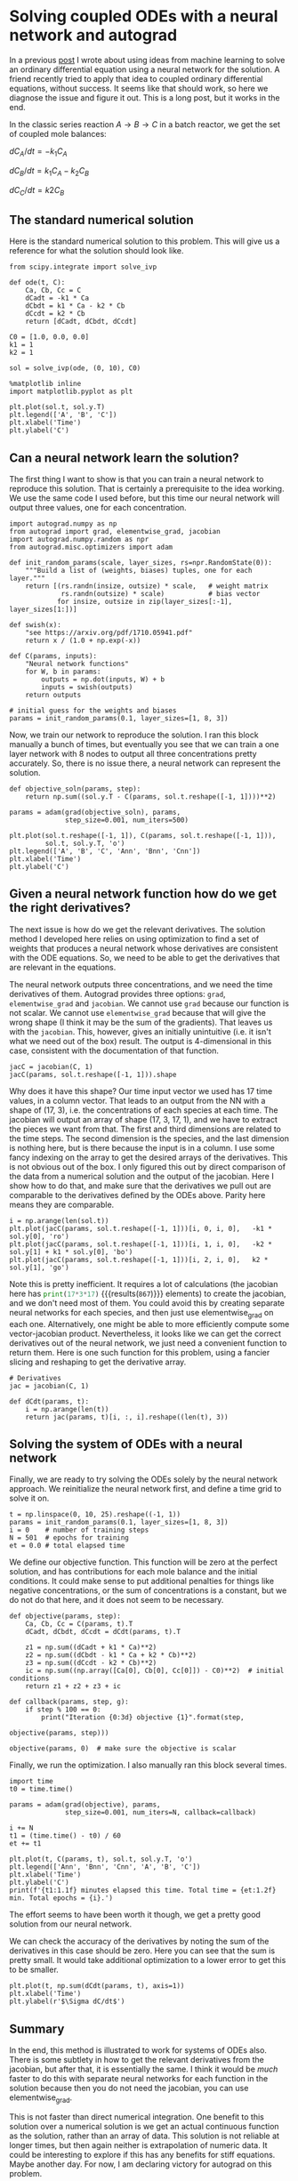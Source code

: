 * Solving coupled ODEs with a neural network and autograd
  :PROPERTIES:
  :categories: autograd,ode
  :date:     2018/11/02 19:53:00
  :updated:  2018/11/02 19:53:00
  :org-url:  http://kitchingroup.cheme.cmu.edu/org/2018/11/02/Solving-coupled-ODEs-with-a-neural-network-and-autograd.org
  :permalink: http://kitchingroup.cheme.cmu.edu/blog/2018/11/02/Solving-coupled-ODEs-with-a-neural-network-and-autograd/index.html
  :END:

In a previous [[http://kitchingroup.cheme.cmu.edu/blog/2017/11/28/Solving-ODEs-with-a-neural-network-and-autograd/index.html][post]] I wrote about using ideas from machine learning to solve an ordinary differential equation using a neural network for the solution. A friend recently tried to apply that idea to coupled ordinary differential equations, without success. It seems like that should work, so here we diagnose the issue and figure it out. This is a long post, but it works in the end.

In the classic series reaction $A \rightarrow B \rightarrow C$ in a batch reactor, we get the set of coupled mole balances:

$dC_A/dt = -k_1 C_A$

$dC_B/dt = k_1 C_A - k_2 C_B$

$dC_C/dt = k2 C_B$

** The standard numerical solution

Here is the standard numerical solution to this problem. This will give us a reference for what the solution should look like.

#+BEGIN_SRC ipython
from scipy.integrate import solve_ivp

def ode(t, C):
    Ca, Cb, Cc = C
    dCadt = -k1 * Ca
    dCbdt = k1 * Ca - k2 * Cb
    dCcdt = k2 * Cb
    return [dCadt, dCbdt, dCcdt]

C0 = [1.0, 0.0, 0.0]
k1 = 1
k2 = 1

sol = solve_ivp(ode, (0, 10), C0)

%matplotlib inline
import matplotlib.pyplot as plt

plt.plot(sol.t, sol.y.T)
plt.legend(['A', 'B', 'C'])
plt.xlabel('Time')
plt.ylabel('C')
#+END_SRC

#+RESULTS:
:RESULTS:
# Out[5]:




# image/png
[[file:obipy-resources/d0abffb7b8615837cad7f2cceb378aac-65837xDK.png]]
:END:

** Can a neural network learn the solution?

The first thing I want to show is that you can train a neural network to reproduce this solution. That is certainly a prerequisite to the idea working. We use the  same code I used before, but this time our neural network will output three values, one for each concentration.

#+BEGIN_SRC ipython
import autograd.numpy as np
from autograd import grad, elementwise_grad, jacobian
import autograd.numpy.random as npr
from autograd.misc.optimizers import adam

def init_random_params(scale, layer_sizes, rs=npr.RandomState(0)):
    """Build a list of (weights, biases) tuples, one for each layer."""
    return [(rs.randn(insize, outsize) * scale,   # weight matrix
             rs.randn(outsize) * scale)           # bias vector
            for insize, outsize in zip(layer_sizes[:-1], layer_sizes[1:])]

def swish(x):
    "see https://arxiv.org/pdf/1710.05941.pdf"
    return x / (1.0 + np.exp(-x))

def C(params, inputs):
    "Neural network functions"
    for W, b in params:
        outputs = np.dot(inputs, W) + b
        inputs = swish(outputs)
    return outputs

# initial guess for the weights and biases
params = init_random_params(0.1, layer_sizes=[1, 8, 3])
#+END_SRC

#+RESULTS:
:RESULTS:
# Out[6]:
:END:

Now, we train our network to reproduce the solution. I ran this block manually a bunch of times, but eventually you see that we can train a one layer network with 8 nodes to output all three concentrations pretty accurately. So, there is no issue there, a neural network can represent the solution.

#+BEGIN_SRC ipython
def objective_soln(params, step):
    return np.sum((sol.y.T - C(params, sol.t.reshape([-1, 1])))**2)

params = adam(grad(objective_soln), params,
              step_size=0.001, num_iters=500)

plt.plot(sol.t.reshape([-1, 1]), C(params, sol.t.reshape([-1, 1])),
         sol.t, sol.y.T, 'o')
plt.legend(['A', 'B', 'C', 'Ann', 'Bnn', 'Cnn'])
plt.xlabel('Time')
plt.ylabel('C')
#+END_SRC

#+RESULTS:
:RESULTS:
# Out[18]:




# image/png
[[file:obipy-resources/d0abffb7b8615837cad7f2cceb378aac-65837YpQ.png]]
:END:

** Given a neural network function how do we get the right derivatives?

The next issue is how do we get the relevant derivatives. The solution method I developed here relies on using optimization to find a set of weights that produces a neural network whose derivatives are consistent with the ODE equations. So, we need to be able to get the derivatives that are relevant in the equations.

The neural network outputs three concentrations, and we need the time derivatives of them. Autograd provides three options: =grad=, =elementwise_grad= and =jacobian=. We cannot use =grad= because our function is not scalar. We cannot use =elementwise_grad= because that will give the wrong shape (I think it may be the sum of the gradients). That leaves us with the =jacobian=. This, however, gives an initially unintuitive (i.e. it isn't what we need out of the box) result. The output is 4-dimensional in this case, consistent with the documentation of that function.

#+BEGIN_SRC ipython
jacC = jacobian(C, 1)
jacC(params, sol.t.reshape([-1, 1])).shape
#+END_SRC

#+RESULTS:
:RESULTS:
# Out[19]:
# text/plain
: (17, 3, 17, 1)
:END:


Why does it have this shape? Our time input vector we used has 17 time values, in a column vector. That leads to an output from the NN with a shape of (17, 3), i.e. the concentrations of each species at each time. The jacobian will output an array of shape (17, 3, 17, 1), and we have to extract the pieces we want from that. The first and third dimensions are related to the time steps. The second dimension is the species, and the last dimension is nothing here, but is there because the input is in a column. I use some fancy indexing on the array to get the desired arrays of the derivatives. This is not obvious out of the box. I only figured this out by direct comparison of the data from a numerical solution and the output of the jacobian. Here I show how to do that, and make sure that the derivatives we pull out are comparable to the derivatives defined by the ODEs above. Parity here means they are comparable.

#+BEGIN_SRC ipython
i = np.arange(len(sol.t))
plt.plot(jacC(params, sol.t.reshape([-1, 1]))[i, 0, i, 0],   -k1 * sol.y[0], 'ro')
plt.plot(jacC(params, sol.t.reshape([-1, 1]))[i, 1, i, 0],   -k2 * sol.y[1] + k1 * sol.y[0], 'bo')
plt.plot(jacC(params, sol.t.reshape([-1, 1]))[i, 2, i, 0],   k2 * sol.y[1], 'go')
#+END_SRC

#+RESULTS:
:RESULTS:
# Out[42]:
# text/plain
: [<matplotlib.lines.Line2D at 0x118a2e860>]



# image/png
[[file:obipy-resources/d0abffb7b8615837cad7f2cceb378aac-65837yLF.png]]
:END:

Note this is pretty inefficient. It requires a lot of calculations (the jacobian here has src_python{print(17*3*17)} {{{results(=867=)}}} elements) to create the jacobian, and we don't need most of them. You could avoid this by creating separate neural networks for each species, and then just use elementwise_grad on each one. Alternatively, one might be able to more efficiently compute some vector-jacobian product. Nevertheless, it looks like we can get the correct derivatives out of the neural network, we just need a convenient function to return them. Here is one such function for this problem, using a fancier slicing and reshaping to get the derivative array.

#+BEGIN_SRC ipython
# Derivatives
jac = jacobian(C, 1)

def dCdt(params, t):
    i = np.arange(len(t))
    return jac(params, t)[i, :, i].reshape((len(t), 3))
#+END_SRC

#+RESULTS:
:RESULTS:
# Out[61]:
:END:


** Solving the system of ODEs with a neural network

Finally, we are ready to try solving the ODEs solely by the neural network approach. We reinitialize the neural network first, and define a time grid to solve it on.

#+BEGIN_SRC ipython
t = np.linspace(0, 10, 25).reshape((-1, 1))
params = init_random_params(0.1, layer_sizes=[1, 8, 3])
i = 0    # number of training steps
N = 501  # epochs for training
et = 0.0 # total elapsed time
#+END_SRC

#+RESULTS:
:RESULTS:
# Out[77]:
:END:

We define our objective function. This function will be zero at the perfect solution, and has contributions for each mole balance and the initial conditions. It could make sense to put additional penalties for things like negative concentrations, or the sum of concentrations is a constant, but we do not do that here, and it does not seem to be necessary.

#+BEGIN_SRC ipython
def objective(params, step):
    Ca, Cb, Cc = C(params, t).T
    dCadt, dCbdt, dCcdt = dCdt(params, t).T

    z1 = np.sum((dCadt + k1 * Ca)**2)
    z2 = np.sum((dCbdt - k1 * Ca + k2 * Cb)**2)
    z3 = np.sum((dCcdt - k2 * Cb)**2)
    ic = np.sum((np.array([Ca[0], Cb[0], Cc[0]]) - C0)**2)  # initial conditions
    return z1 + z2 + z3 + ic

def callback(params, step, g):
    if step % 100 == 0:
        print("Iteration {0:3d} objective {1}".format(step,
                                                      objective(params, step)))

objective(params, 0)  # make sure the objective is scalar
#+END_SRC

#+RESULTS:
:RESULTS:
# Out[78]:
# text/plain
: 5.2502237371050295
:END:

Finally, we run the optimization. I also manually ran this block several times.

#+BEGIN_SRC ipython
import time
t0 = time.time()

params = adam(grad(objective), params,
              step_size=0.001, num_iters=N, callback=callback)

i += N
t1 = (time.time() - t0) / 60
et += t1

plt.plot(t, C(params, t), sol.t, sol.y.T, 'o')
plt.legend(['Ann', 'Bnn', 'Cnn', 'A', 'B', 'C'])
plt.xlabel('Time')
plt.ylabel('C')
print(f'{t1:1.1f} minutes elapsed this time. Total time = {et:1.2f} min. Total epochs = {i}.')
#+END_SRC

#+RESULTS:
:RESULTS:
# Out[86]:
# output
: Iteration   0 objective 0.00047651643957525214
: Iteration 100 objective 0.0004473301532609342
: Iteration 200 objective 0.00041218410058863227
: Iteration 300 objective 0.00037161526137030344
: Iteration 400 objective 0.000327567400443358
: Iteration 500 objective 0.0002836975879675981
: 0.6 minutes elapsed this time. Total time = 4.05 min. Total epochs = 3006.
:


# image/png
[[file:obipy-resources/d0abffb7b8615837cad7f2cceb378aac-65837AXS.png]]
:END:

The effort seems to have been worth it though, we get a pretty good solution from our neural network.

We can check the accuracy of the derivatives by noting the sum of the derivatives in this case should be zero. Here you can see that the sum is pretty small. It would take additional optimization to a lower error to get this to be smaller.

#+BEGIN_SRC ipython
plt.plot(t, np.sum(dCdt(params, t), axis=1))
plt.xlabel('Time')
plt.ylabel(r'$\Sigma dC/dt$')
#+END_SRC

#+RESULTS:
:RESULTS:
# Out[87]:




# image/png
[[file:obipy-resources/d0abffb7b8615837cad7f2cceb378aac-65837NhY.png]]
:END:



** Summary

In the end, this method is illustrated to work for systems of ODEs also. There is some subtlety in how to get the relevant derivatives from the jacobian, but after that, it is essentially the same. I think it would be /much/ faster to do this with separate neural networks for each function in the solution because then you do not need the jacobian, you can use elementwise_grad.

This is not faster than direct numerical integration. One benefit to this solution over a numerical solution is we get an actual continuous function as the solution, rather than an array of data.  This solution is not reliable at longer times, but then again neither is extrapolation of numeric data. It could be interesting to explore if this has any benefits for stiff equations. Maybe another day. For now, I am declaring victory for autograd on this problem.
